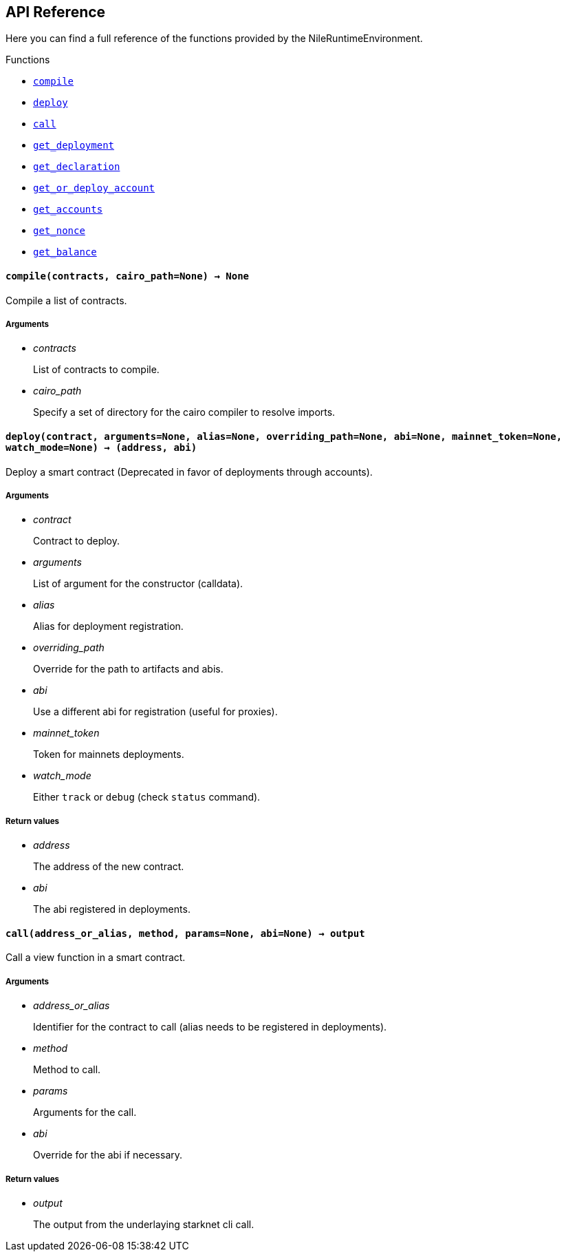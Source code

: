 == API Reference

Here you can find a full reference of the functions provided by the NileRuntimeEnvironment.

[.contract-index]
.Functions
--
* xref:#compile[`++compile++`]
* xref:#deploy[`++deploy++`]
* xref:#call[`++call++`]
* xref:#get_deployment[`++get_deployment++`]
* xref:#get_declaration[`++get_declaration++`]
* xref:#get_or_deploy_account[`++get_or_deploy_account++`]
* xref:#get_accounts[`++get_accounts++`]
* xref:#get_nonce[`++get_nonce++`]
* xref:#get_balance[`++get_balance++`]

--


[.contract-item]
[[compile]]
==== `[.contract-item-name]#++compile++#++(contracts, cairo_path=None) → None++`

Compile a list of contracts.

===== Arguments

- _contracts_
+
List of contracts to compile.
- _cairo_path_
+
Specify a set of directory for the cairo compiler to resolve imports.

[.contract-item]
[[deploy]]
==== `[.contract-item-name]#++deploy++#++(contract, arguments=None, alias=None, overriding_path=None, abi=None, mainnet_token=None, watch_mode=None) → (address, abi)++`

Deploy a smart contract (Deprecated in favor of deployments through accounts).

===== Arguments

- _contract_
+
Contract to deploy.
- _arguments_
+
List of argument for the constructor (calldata).
- _alias_
+
Alias for deployment registration.
- _overriding_path_
+
Override for the path to artifacts and abis.
- _abi_
+
Use a different abi for registration (useful for proxies).
- _mainnet_token_
+
Token for mainnets deployments.
- _watch_mode_
+
Either `track` or `debug` (check `status` command).

===== Return values

- _address_
+
The address of the new contract.
- _abi_
+
The abi registered in deployments.

[.contract-item]
[[call]]
==== `[.contract-item-name]#++call++#++(address_or_alias, method, params=None, abi=None) → output++`

Call a view function in a smart contract.

===== Arguments

- _address_or_alias_
+
Identifier for the contract to call (alias needs to be registered in deployments).
- _method_
+
Method to call.
- _params_
+
Arguments for the call.
- _abi_
+
Override for the abi if necessary.

===== Return values

- _output_
+
The output from the underlaying starknet cli call.